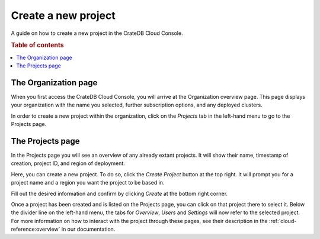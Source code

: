 .. _create-project:

====================
Create a new project
====================

A guide on how to create a new project in the CrateDB Cloud Console.

.. rubric:: Table of contents

.. contents::
   :local:


.. _create-project-organization:

The Organization page
=====================

When you first access the CrateDB Cloud Console, you will arrive at the
Organization overview page. This page displays your organization with the name
you selected, further subscription options, and any deployed clusters.

.. image:: _assets/img/organization-overview.png
   :alt: Cloud Console organization overview

In order to create a new project within the organization, click on the
*Projects* tab in the left-hand menu to go to the Projects page.


.. _create-project-project:

The Projects page
=================

In the Projects page you will see an overview of any already extant projects.
It will show their name, timestamp of creation, project ID, and region of
deployment.

.. image:: _assets/img/projects.png
   :alt: Cloud Console projects overview

Here, you can create a new project. To do so, click the *Create Project* button
at the top right. It will prompt you for a project name and a region you want
the project to be based in.

.. image:: _assets/img/projects-newproject.png
   :alt: Cloud Console add project dropdown menu

Fill out the desired information and confirm by clicking *Create* at the bottom
right corner.

Once a project has been created and is listed on the Projects page, you can
click on that project there to select it. Below the divider line on the
left-hand menu, the tabs for *Overview*, *Users* and *Settings* will now refer
to the selected project. For more information on how to interact with the
project through these pages, see their description in the
:ref:`cloud-reference:overview` in our documentation.
